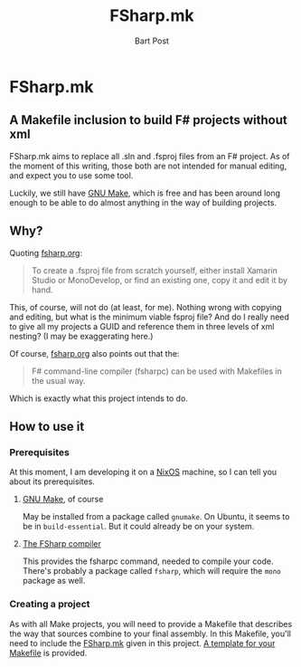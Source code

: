 #+TITLE: FSharp.mk
#+AUTHOR: Bart Post

* FSharp.mk

** A Makefile inclusion to build F# projects without xml

   FSharp.mk aims to replace all .sln and .fsproj files from an F#
   project.  As of the moment of this writing, those both are not
   intended for manual editing, and expect you to use some tool.

   Luckily, we still have [[https://www.gnu.org/software/make/][GNU Make]], which is free and has been around
   long enough to be able to do almost anything in the way of building
   projects.

** Why?

   Quoting [[http://fsharp.org/guides/mac-linux-cross-platform/#fsproj-and-sln-files][fsharp.org]]:

#+BEGIN_QUOTE
To create a .fsproj file from scratch yourself, either install Xamarin Studio or MonoDevelop, or find an existing one, copy it and edit it by hand.
#+END_QUOTE

   This, of course, will not do (at least, for me).  Nothing wrong
   with copying and editing, but what is the minimum viable fsproj
   file?  And do I really need to give all my projects a GUID and
   reference them in three levels of xml nesting?  (I may be
   exaggerating here.)

   Of course, [[http://fsharp.org/guides/mac-linux-cross-platform/#makefiles][fsharp.org]] also points out that the:

#+BEGIN_QUOTE
F# command-line compiler (fsharpc) can be used with Makefiles in the usual way.
#+END_QUOTE

   Which is exactly what this project intends to do.

** How to use it

*** Prerequisites

    At this moment, I am developing it on a [[https://nixos.org/][NixOS]] machine, so I can
    tell you about its prerequisites.

**** [[https://www.gnu.org/software/make/][GNU Make]], of course

     May be installed from a package called =gnumake=.  On Ubuntu, it
     seems to be in =build-essential=.  But it could already be on
     your system.

**** [[http://fsharp.org/][The FSharp compiler]]

     This provides the fsharpc command, needed to compile your code.
     There's probably a package called =fsharp=, which will require
     the =mono= package as well.

*** Creating a project

    As with all Make projects, you will need to provide a Makefile
    that describes the way that sources combine to your final
    assembly.  In this Makefile, you'll need to include the [[file:FSharp.mk][FSharp.mk]]
    given in this project.  [[file:Makefile.template][A template for your Makefile]] is provided.
